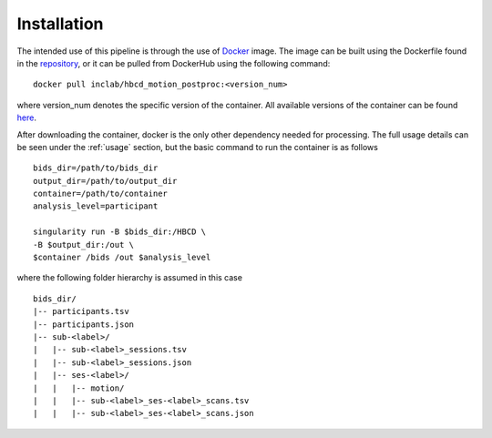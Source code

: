 Installation
============

The intended use of this pipeline is through the use of `Docker <https://docs.docker.com/get-started/>`_
image. The image can be built using the Dockerfile found in the `repository <https://github.com/Infant-Neuromotor-Control-Lab/hbcd_motion_postproc>`_,
or it can be pulled from DockerHub using the following command: ::

        docker pull inclab/hbcd_motion_postproc:<version_num>

where version_num denotes the specific version of the container. All available
versions of the container can be found `here <https://hub.docker.com/r/inclab/hbcd_motion_postproc/tags>`_.

After downloading the container, docker is the only other dependency needed
for processing. The full usage details can be seen under the :ref:`usage` section, but
the basic command to run the container is as follows ::

        bids_dir=/path/to/bids_dir
        output_dir=/path/to/output_dir
        container=/path/to/container
        analysis_level=participant

        singularity run -B $bids_dir:/HBCD \
        -B $output_dir:/out \
        $container /bids /out $analysis_level

where the following folder hierarchy is assumed in this case ::

        bids_dir/
        |-- participants.tsv
        |-- participants.json
        |-- sub-<label>/
        |   |-- sub-<label>_sessions.tsv
        |   |-- sub-<label>_sessions.json
        |   |-- ses-<label>/
        |   |   |-- motion/
        |   |   |-- sub-<label>_ses-<label>_scans.tsv
        |   |   |-- sub-<label>_ses-<label>_scans.json
